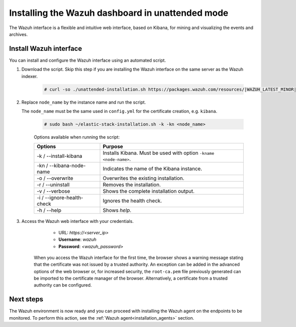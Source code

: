 .. Copyright (C) 2021 Wazuh, Inc.

.. _wazuh_dashboard_unattended_installation:

Installing the Wazuh dashboard in unattended mode
=================================================

The Wazuh interface is a flexible and intuitive web interface, based on Kibana, for mining and visualizing the events and archives.

Install Wazuh interface
-----------------------

You can install and configure the Wazuh interface using an automated script. 


#. Download the script. Skip this step if you are installing the Wazuh interface on the same server as the Wazuh indexer. 

    .. code-block:: console

      # curl -so ./unattended-installation.sh https://packages.wazuh.com/resources/|WAZUH_LATEST_MINOR|/unattended-installation/unattended-installation.sh


#. Replace ``node_name`` by the instance name and run the script. 
   
   The ``node_name`` must be the same used in ``config.yml`` for the certificate creation, e.g. ``kibana``.

    .. code-block:: console

      # sudo bash ~/elastic-stack-installation.sh -k -kn <node_name>

    
    Options available when running the script:

    +-------------------------------+----------------------------------------------------------------------------------------------------------------+
    | Options                       | Purpose                                                                                                        |
    +===============================+================================================================================================================+
    | -k / --install-kibana         | Installs Kibana. Must be used with option ``-kname <node-name>``.                                              |
    +-------------------------------+----------------------------------------------------------------------------------------------------------------+
    | -kn / --kibana-node-name      | Indicates the name of the Kibana instance.                                                                     |
    +-------------------------------+----------------------------------------------------------------------------------------------------------------+
    | -o / --overwrite              | Overwrites the existing installation.                                                                          |
    +-------------------------------+----------------------------------------------------------------------------------------------------------------+
    | -r / --uninstall              | Removes the installation.                                                                                      |
    +-------------------------------+----------------------------------------------------------------------------------------------------------------+
    | -v / --verbose                | Shows the complete installation output.                                                                        |
    +-------------------------------+----------------------------------------------------------------------------------------------------------------+
    | -i / --ignore-health-check    | Ignores the health check.                                                                                      |
    +-------------------------------+----------------------------------------------------------------------------------------------------------------+
    | -h / --help                   | Shows *help*.                                                                                                  |
    +-------------------------------+----------------------------------------------------------------------------------------------------------------+
    

    
#. Access the Wazuh web interface with your credentials. 

     - URL: *https://<server_ip>*
     - **Username**: *wazuh*
     - **Password**: *<wazuh_password>*
  

    When you access the Wazuh interface for the first time, the browser shows a warning message stating that the certificate was not issued by a trusted authority. An exception can be added in the advanced options of the web browser or, for increased security, the ``root-ca.pem`` file previously generated can be imported to the certificate manager of the browser. Alternatively, a certificate from a trusted authority can be configured. 


Next steps
----------

The Wazuh environment is now ready and you can proceed with installing the Wazuh agent on the endpoints to be monitored. To perform this action, see the :ref:`Wazuh agent<installation_agents>` section.




